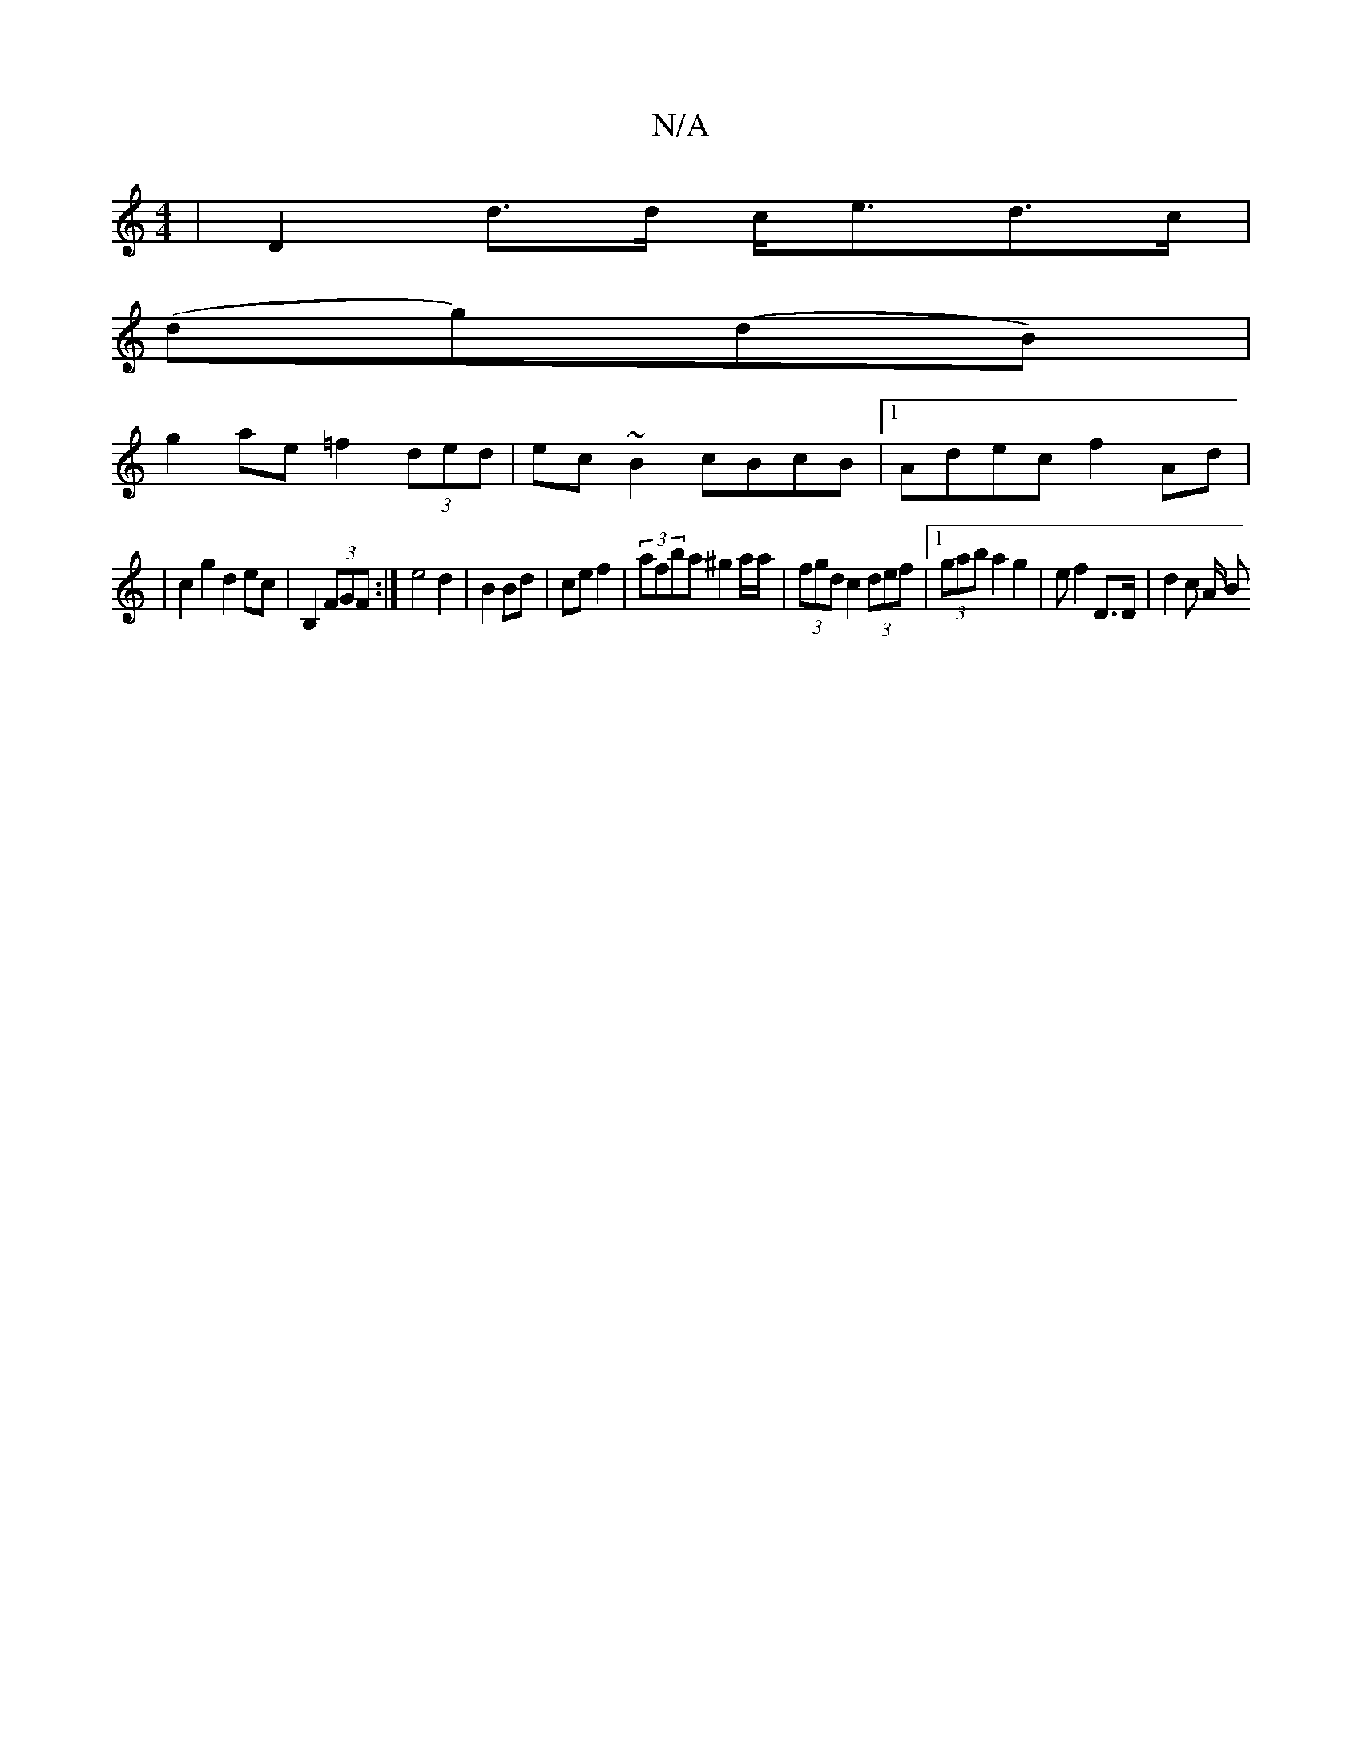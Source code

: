 X:1
T:N/A
M:4/4
R:N/A
K:Cmajor
| D2 d>d c<ed>c|
(dg)(dB) |
g2 ae =f2 (3ded|ec~B2 cBcB|1 Adec f2Ad|
|c2g2 d2ec|[M:2/>G/D/2D3] B,2 (3FGF:| e4 d2|B2 Bd| ce f2 | (3 afba ^g2 a/2a/2|(3fgd c2 (3def|1 (3gab a2 g2 | e f2 D>D | (3d2c (3A/ B